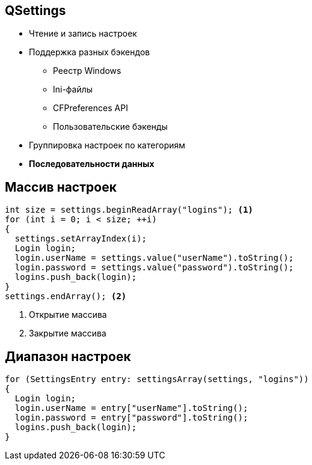 == QSettings
* Чтение и запись настроек
* Поддержка разных бэкендов
** Реестр Windows
** Ini-файлы
** CFPreferences API
** Пользовательские бэкенды
* Группировка настроек по категориям
* **Последовательности данных**

== Массив настроек
[source,c++,linenums,highlight='|1,4,10']
----
int size = settings.beginReadArray("logins"); <1>
for (int i = 0; i < size; ++i)
{
  settings.setArrayIndex(i);
  Login login;
  login.userName = settings.value("userName").toString();
  login.password = settings.value("password").toString();
  logins.push_back(login);
}
settings.endArray(); <2>
----
<1> Открытие массива
<2> Закрытие массива

== Диапазон настроек
[source,c++,linenums]
----
for (SettingsEntry entry: settingsArray(settings, "logins"))
{
  Login login;
  login.userName = entry["userName"].toString();
  login.password = entry["password"].toString();
  logins.push_back(login);
}
----
